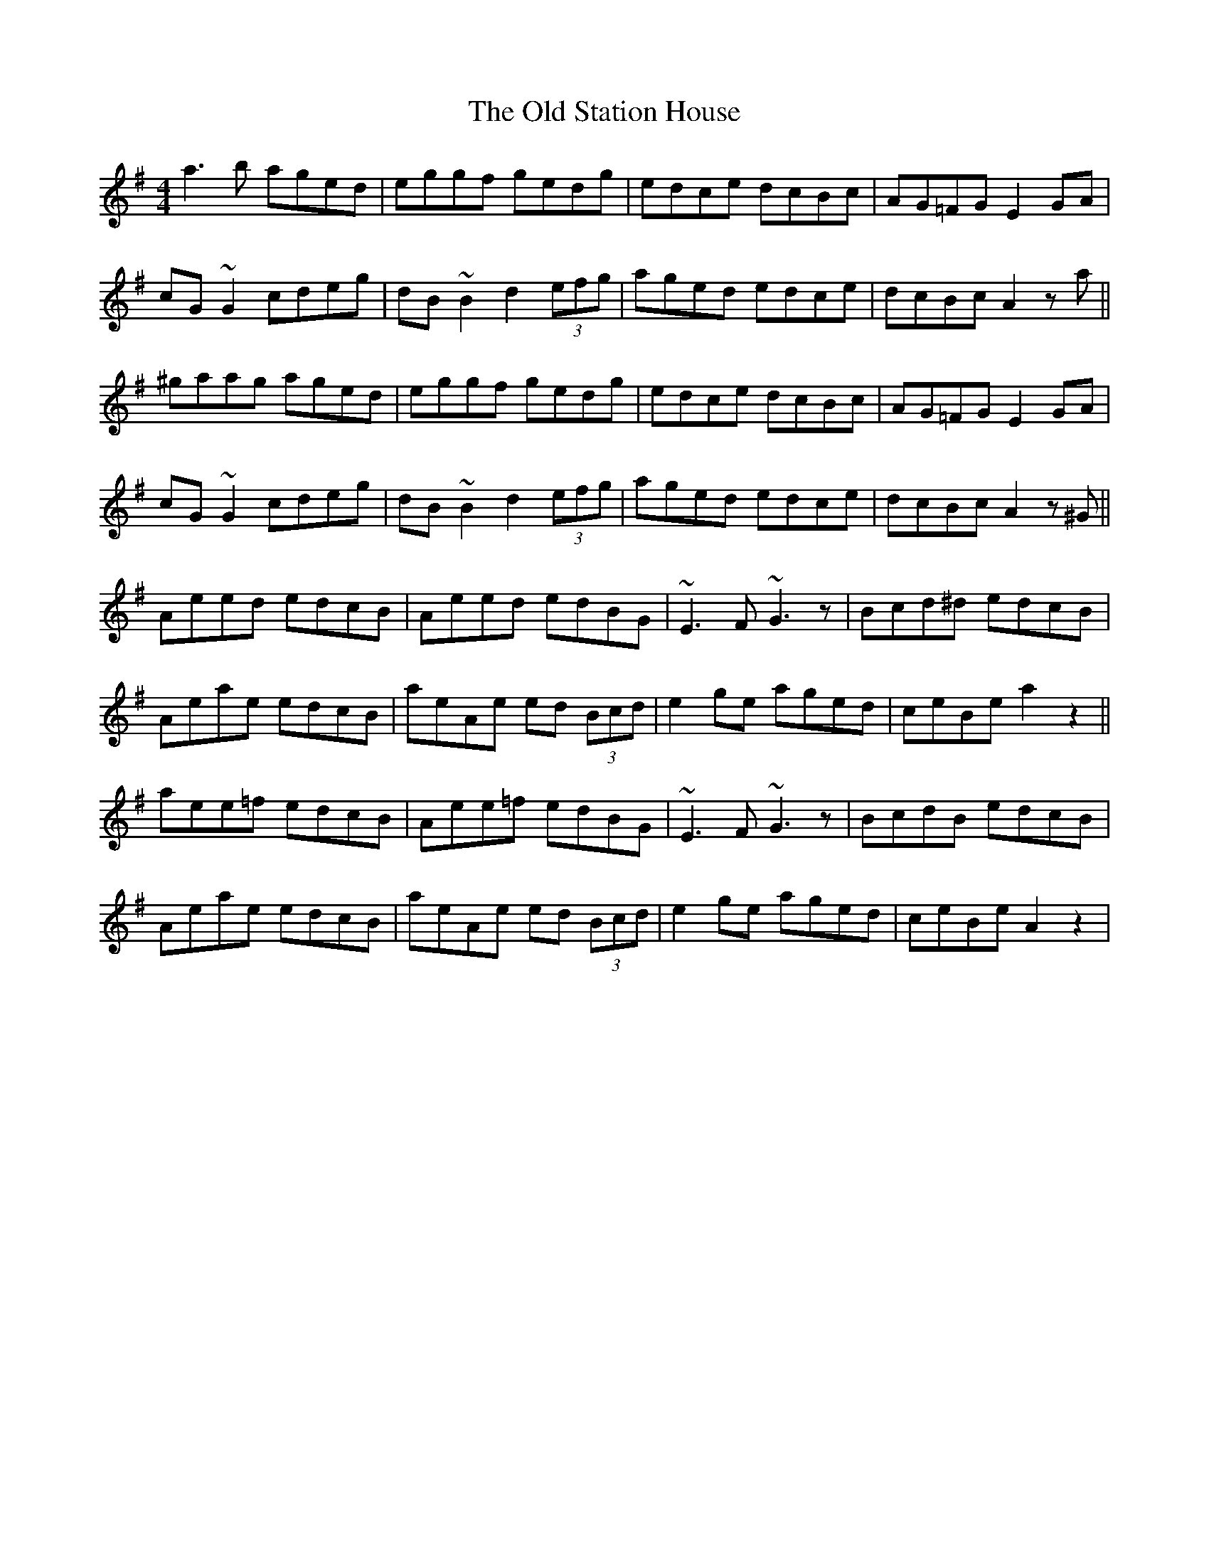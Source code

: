X: 30407
T: Old Station House, The
R: reel
M: 4/4
K: Adorian
a3b aged|eggf gedg|edce dcBc|AG=FG E2GA|
cG~G2 cdeg|dB~B2 d2 (3efg|aged edce|dcBc A2za||
^gaag aged|eggf gedg|edce dcBc|AG=FG E2GA|
cG~G2 cdeg|dB~B2 d2 (3efg|aged edce|dcBc A2z^G||
Aeed edcB|Aeed edBG|~E3F ~G3z|Bcd^d edcB|
Aeae edcB|aeAe ed (3Bcd|e2ge aged|ceBe a2z2||
aee=f edcB|Aee=f edBG|~E3F ~G3z|BcdB edcB|
Aeae edcB|aeAe ed (3Bcd|e2ge aged|ceBe A2z2|

